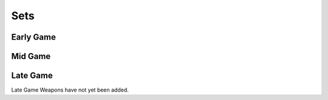 Sets
====

.. _Early Game:

Early Game
------------

.. table:: Early Game Sets
   :widths: auto
   :header-rows: 1

   * - Name
     - Variant
     - Description
   * - Olympian
     - Mythical
     - .. image:: images/Sets/Olympian/chest.png
          :height: 200px
          :width: 200 px
          :scale: 100 %
          :align: Center



.. _Mid Game:

Mid Game
------------

.. _Late Game:

Late Game
------------

Late Game Weapons have not yet been added.